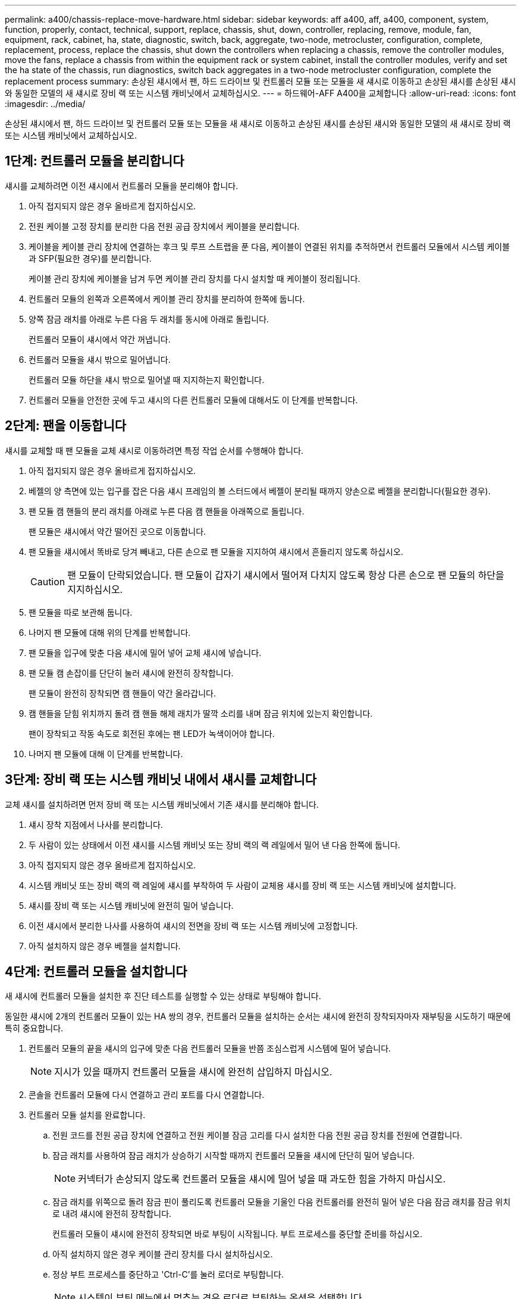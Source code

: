 ---
permalink: a400/chassis-replace-move-hardware.html 
sidebar: sidebar 
keywords: aff a400, aff, a400, component, system, function, properly, contact, technical, support, replace, chassis, shut, down, controller, replacing, remove, module, fan, equipment, rack, cabinet, ha, state, diagnostic, switch, back, aggregate, two-node, metrocluster, configuration, complete, replacement, process, replace the chassis, shut down the controllers when replacing a chassis, remove the controller modules, move the fans, replace a chassis from within the equipment rack or system cabinet, install the controller modules, verify and set the ha state of the chassis, run diagnostics, switch back aggregates in a two-node metrocluster configuration, complete the replacement process 
summary: 손상된 섀시에서 팬, 하드 드라이브 및 컨트롤러 모듈 또는 모듈을 새 섀시로 이동하고 손상된 섀시를 손상된 섀시와 동일한 모델의 새 섀시로 장비 랙 또는 시스템 캐비닛에서 교체하십시오. 
---
= 하드웨어-AFF A400을 교체합니다
:allow-uri-read: 
:icons: font
:imagesdir: ../media/


[role="lead"]
손상된 섀시에서 팬, 하드 드라이브 및 컨트롤러 모듈 또는 모듈을 새 섀시로 이동하고 손상된 섀시를 손상된 섀시와 동일한 모델의 새 섀시로 장비 랙 또는 시스템 캐비닛에서 교체하십시오.



== 1단계: 컨트롤러 모듈을 분리합니다

섀시를 교체하려면 이전 섀시에서 컨트롤러 모듈을 분리해야 합니다.

. 아직 접지되지 않은 경우 올바르게 접지하십시오.
. 전원 케이블 고정 장치를 분리한 다음 전원 공급 장치에서 케이블을 분리합니다.
. 케이블을 케이블 관리 장치에 연결하는 후크 및 루프 스트랩을 푼 다음, 케이블이 연결된 위치를 추적하면서 컨트롤러 모듈에서 시스템 케이블과 SFP(필요한 경우)를 분리합니다.
+
케이블 관리 장치에 케이블을 남겨 두면 케이블 관리 장치를 다시 설치할 때 케이블이 정리됩니다.

. 컨트롤러 모듈의 왼쪽과 오른쪽에서 케이블 관리 장치를 분리하여 한쪽에 둡니다.
. 양쪽 잠금 래치를 아래로 누른 다음 두 래치를 동시에 아래로 돌립니다.
+
컨트롤러 모듈이 섀시에서 약간 꺼냅니다.

. 컨트롤러 모듈을 섀시 밖으로 밀어냅니다.
+
컨트롤러 모듈 하단을 섀시 밖으로 밀어낼 때 지지하는지 확인합니다.

. 컨트롤러 모듈을 안전한 곳에 두고 섀시의 다른 컨트롤러 모듈에 대해서도 이 단계를 반복합니다.




== 2단계: 팬을 이동합니다

섀시를 교체할 때 팬 모듈을 교체 섀시로 이동하려면 특정 작업 순서를 수행해야 합니다.

. 아직 접지되지 않은 경우 올바르게 접지하십시오.
. 베젤의 양 측면에 있는 입구를 잡은 다음 섀시 프레임의 볼 스터드에서 베젤이 분리될 때까지 양손으로 베젤을 분리합니다(필요한 경우).
. 팬 모듈 캠 핸들의 분리 래치를 아래로 누른 다음 캠 핸들을 아래쪽으로 돌립니다.
+
팬 모듈은 섀시에서 약간 떨어진 곳으로 이동합니다.

. 팬 모듈을 섀시에서 똑바로 당겨 빼내고, 다른 손으로 팬 모듈을 지지하여 섀시에서 흔들리지 않도록 하십시오.
+

CAUTION: 팬 모듈이 단락되었습니다. 팬 모듈이 갑자기 섀시에서 떨어져 다치지 않도록 항상 다른 손으로 팬 모듈의 하단을 지지하십시오.

. 팬 모듈을 따로 보관해 둡니다.
. 나머지 팬 모듈에 대해 위의 단계를 반복합니다.
. 팬 모듈을 입구에 맞춘 다음 섀시에 밀어 넣어 교체 섀시에 넣습니다.
. 팬 모듈 캠 손잡이를 단단히 눌러 섀시에 완전히 장착합니다.
+
팬 모듈이 완전히 장착되면 캠 핸들이 약간 올라갑니다.

. 캠 핸들을 닫힘 위치까지 돌려 캠 핸들 해제 래치가 딸깍 소리를 내며 잠금 위치에 있는지 확인합니다.
+
팬이 장착되고 작동 속도로 회전된 후에는 팬 LED가 녹색이어야 합니다.

. 나머지 팬 모듈에 대해 이 단계를 반복합니다.




== 3단계: 장비 랙 또는 시스템 캐비닛 내에서 섀시를 교체합니다

교체 섀시를 설치하려면 먼저 장비 랙 또는 시스템 캐비닛에서 기존 섀시를 분리해야 합니다.

. 섀시 장착 지점에서 나사를 분리합니다.
. 두 사람이 있는 상태에서 이전 섀시를 시스템 캐비닛 또는 장비 랙의 랙 레일에서 밀어 낸 다음 한쪽에 둡니다.
. 아직 접지되지 않은 경우 올바르게 접지하십시오.
. 시스템 캐비닛 또는 장비 랙의 랙 레일에 섀시를 부착하여 두 사람이 교체용 섀시를 장비 랙 또는 시스템 캐비닛에 설치합니다.
. 섀시를 장비 랙 또는 시스템 캐비닛에 완전히 밀어 넣습니다.
. 이전 섀시에서 분리한 나사를 사용하여 섀시의 전면을 장비 랙 또는 시스템 캐비닛에 고정합니다.
. 아직 설치하지 않은 경우 베젤을 설치합니다.




== 4단계: 컨트롤러 모듈을 설치합니다

새 섀시에 컨트롤러 모듈을 설치한 후 진단 테스트를 실행할 수 있는 상태로 부팅해야 합니다.

동일한 섀시에 2개의 컨트롤러 모듈이 있는 HA 쌍의 경우, 컨트롤러 모듈을 설치하는 순서는 섀시에 완전히 장착되자마자 재부팅을 시도하기 때문에 특히 중요합니다.

. 컨트롤러 모듈의 끝을 섀시의 입구에 맞춘 다음 컨트롤러 모듈을 반쯤 조심스럽게 시스템에 밀어 넣습니다.
+

NOTE: 지시가 있을 때까지 컨트롤러 모듈을 섀시에 완전히 삽입하지 마십시오.

. 콘솔을 컨트롤러 모듈에 다시 연결하고 관리 포트를 다시 연결합니다.
. 컨트롤러 모듈 설치를 완료합니다.
+
.. 전원 코드를 전원 공급 장치에 연결하고 전원 케이블 잠금 고리를 다시 설치한 다음 전원 공급 장치를 전원에 연결합니다.
.. 잠금 래치를 사용하여 잠금 래치가 상승하기 시작할 때까지 컨트롤러 모듈을 섀시에 단단히 밀어 넣습니다.
+

NOTE: 커넥터가 손상되지 않도록 컨트롤러 모듈을 섀시에 밀어 넣을 때 과도한 힘을 가하지 마십시오.

.. 잠금 래치를 위쪽으로 돌려 잠금 핀이 풀리도록 컨트롤러 모듈을 기울인 다음 컨트롤러를 완전히 밀어 넣은 다음 잠금 래치를 잠금 위치로 내려 섀시에 완전히 장착합니다.
+
컨트롤러 모듈이 섀시에 완전히 장착되면 바로 부팅이 시작됩니다. 부트 프로세스를 중단할 준비를 하십시오.

.. 아직 설치하지 않은 경우 케이블 관리 장치를 다시 설치하십시오.
.. 정상 부트 프로세스를 중단하고 'Ctrl-C'를 눌러 로더로 부팅합니다.
+

NOTE: 시스템이 부팅 메뉴에서 멈추는 경우 로더로 부팅하는 옵션을 선택합니다.

.. LOADER 프롬프트에서 BYE를 입력하여 PCIe 카드 및 기타 구성 요소를 다시 초기화합니다.
.. 부트 프로세스를 중단하고 'Ctrl-C'를 눌러 로더 프롬프트로 부팅합니다.
+
시스템이 부팅 메뉴에서 멈추는 경우 로더로 부팅하는 옵션을 선택합니다.



. 이전 단계를 반복하여 새 섀시에 두 번째 컨트롤러를 설치합니다.

